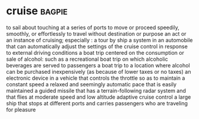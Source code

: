 * cruise :bagpie:
to sail about touching at a series of ports
to move or proceed speedily, smoothly, or effortlessly
to travel without destination or purpose
an act or an instance of cruising; especially : a tour by ship
a system in an automobile that can automatically adjust the settings of the cruise control in response to external driving conditions
a boat trip centered on the consumption or sale of alcohol: such as
a recreational boat trip on which alcoholic beverages are served to passengers
a boat trip to a location where alcohol can be purchased inexpensively (as because of lower taxes or no taxes)
an electronic device in a vehicle that controls the throttle so as to maintain a constant speed
a relaxed and seemingly automatic pace that is easily maintained
a guided missile that has a terrain-following radar system and that flies at moderate speed and low altitude
adaptive cruise control
a large ship that stops at different ports and carries passengers who are traveling for pleasure
